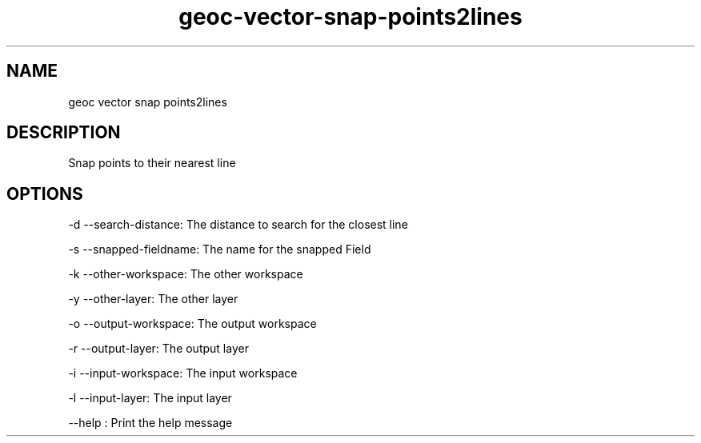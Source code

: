 .TH "geoc-vector-snap-points2lines" "1" "18 November 2014" "version 0.1"
.SH NAME
geoc vector snap points2lines
.SH DESCRIPTION
Snap points to their nearest line
.SH OPTIONS
-d --search-distance: The distance to search for the closest line
.PP
-s --snapped-fieldname: The name for the snapped Field
.PP
-k --other-workspace: The other workspace
.PP
-y --other-layer: The other layer
.PP
-o --output-workspace: The output workspace
.PP
-r --output-layer: The output layer
.PP
-i --input-workspace: The input workspace
.PP
-l --input-layer: The input layer
.PP
--help : Print the help message
.PP
